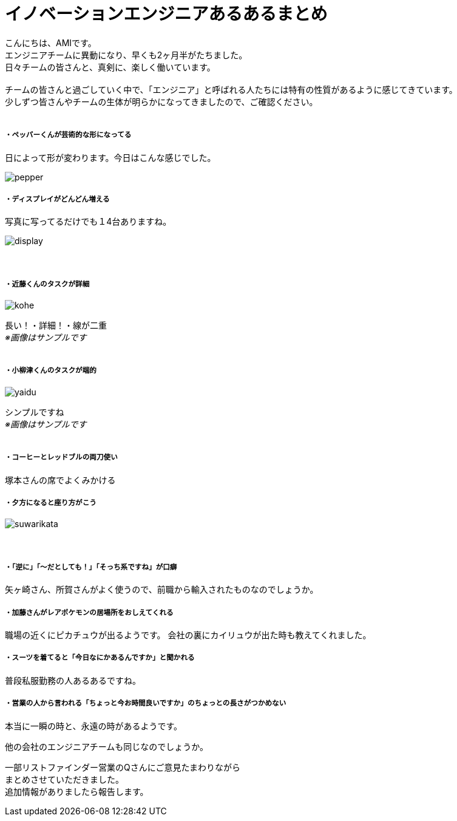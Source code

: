 = イノベーションエンジニアあるあるまとめ
:published_at: 2016-09-１６
:hp-alt-title: innovation engineer aruaru
:hp-tags: AMI,aruaru

こんにちは、AMIです。 +
エンジニアチームに異動になり、早くも2ヶ月半がたちました。 +
日々チームの皆さんと、真剣に、楽しく働いています。 +
 +
チームの皆さんと過ごしていく中で、「エンジニア」と呼ばれる人たちには特有の性質があるように感じてきています。 +
少しずつ皆さんやチームの生体が明らかになってきましたので、ご確認ください。 +
 +


##### ・ペッパーくんが芸術的な形になってる
日によって形が変わります。今日はこんな感じでした。 +

image::http://tech.innovation.co.jp/images/ami/pepper.png[]

##### ・ディスプレイがどんどん増える
写真に写ってるだけでも１4台ありますね。 +

image::http://tech.innovation.co.jp/images/ami/display.png[]
　 +

##### ・近藤くんのタスクが詳細

image::http://tech.innovation.co.jp/images/ami/kohe.png[]
長い！・詳細！・線が二重 +
_※画像はサンプルです_ +
 +

##### ・小柳津くんのタスクが端的
image::http://tech.innovation.co.jp/images/ami/yaidu.png[]
シンプルですね +
_※画像はサンプルです_ +
 +

##### ・コーヒーとレッドブルの両刀使い
塚本さんの席でよくみかける

##### ・夕方になると座り方がこう
image::http://tech.innovation.co.jp/images/ami/suwarikata.png[]

　 +


##### ・「逆に」「〜だとしても！」「そっち系ですね」が口癖
矢ヶ崎さん、所賀さんがよく使うので、前職から輸入されたものなのでしょうか。

##### ・加藤さんがレアポケモンの居場所をおしえてくれる
職場の近くにピカチュウが出るようです。
会社の裏にカイリュウが出た時も教えてくれました。


##### ・スーツを着てると「今日なにかあるんですか」と聞かれる
普段私服勤務の人あるあるですね。

##### ・営業の人から言われる「ちょっと今お時間良いですか」のちょっとの長さがつかめない
本当に一瞬の時と、永遠の時があるようです。



他の会社のエンジニアチームも同じなのでしょうか。

一部リストファインダー営業のQさんにご意見たまわりながら +
まとめさせていただきました。 +
追加情報がありましたら報告します。 +